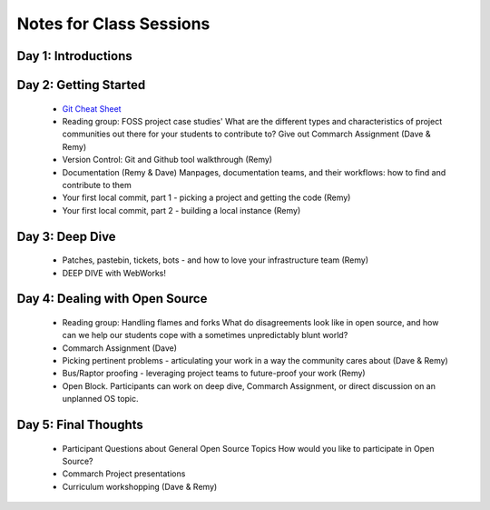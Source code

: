 Notes for Class Sessions
========================

Day 1:  Introductions
---------------------



Day 2:  Getting Started
-----------------------

 - `Git Cheat Sheet <http://byte.kde.org/~zrusin/git/git-cheat-sheet-medium.png>`_

 - Reading group: FOSS project case studies' What are the different types and characteristics of project communities out there for your students to contribute to? Give out Commarch Assignment (Dave & Remy)
 - Version Control: Git and Github tool walkthrough (Remy)
 - Documentation (Remy & Dave) Manpages, documentation teams, and their workflows: how to find and contribute to them
 - Your first local commit, part 1 - picking a project and getting the code (Remy)
 - Your first local commit, part 2 - building a local instance (Remy)

Day 3:  Deep Dive
------------------------------------

 - Patches, pastebin, tickets, bots - and how to love your infrastructure team (Remy)
 - DEEP DIVE with WebWorks!

Day 4:  Dealing with Open Source
--------------------------------------------

 - Reading group: Handling flames and forks What do disagreements look like in open source, and how can we help our students cope with a sometimes unpredictably blunt world?
 - Commarch Assignment (Dave)
 - Picking pertinent problems - articulating your work in a way the community cares about (Dave & Remy)
 - Bus/Raptor proofing - leveraging project teams to future-proof your work (Remy)
 - Open Block. Participants can work on deep dive, Commarch Assignment, or direct discussion on an unplanned OS topic.

Day 5:  Final Thoughts
-------------------------

 - Participant Questions about General Open Source Topics How would you like to participate in Open Source?
 - Commarch Project presentations
 - Curriculum workshopping (Dave & Remy)
